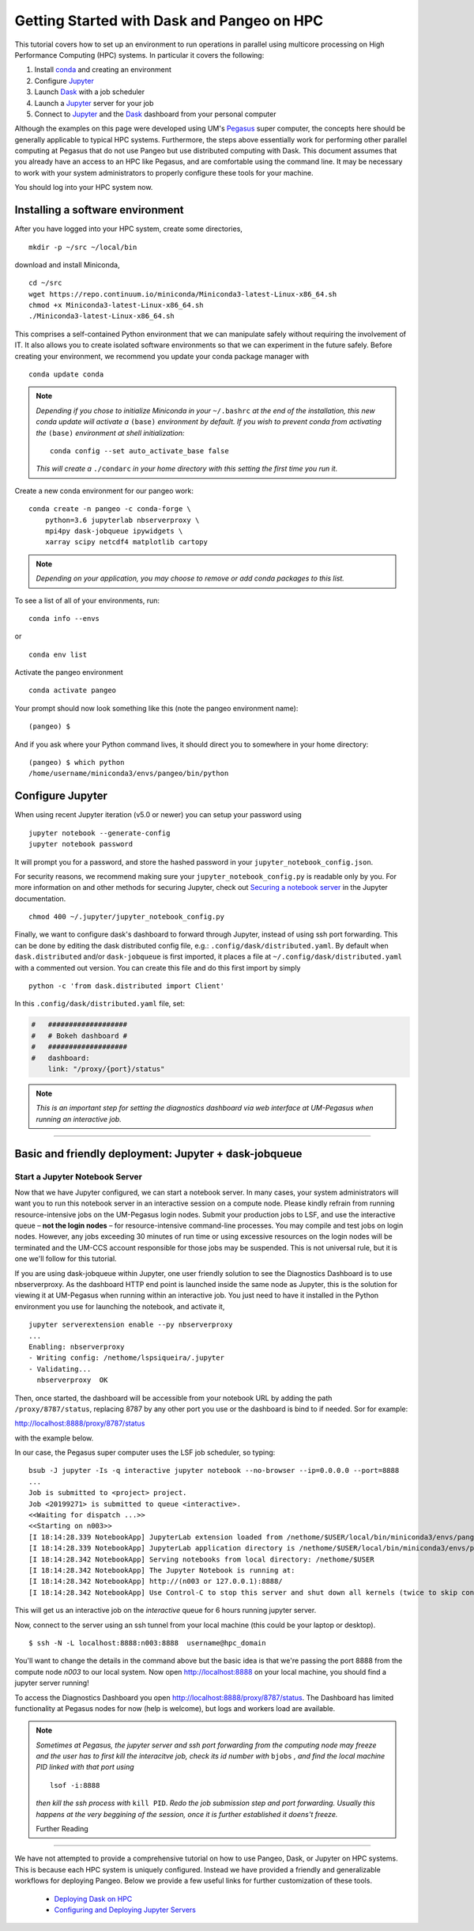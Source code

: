 .. _hpc:

Getting Started with Dask and Pangeo on HPC
==================================

This tutorial covers how to set up an environment to run operations in parallel using multicore processing on High
Performance Computing (HPC) systems. In particular it covers the following:

1. Install `conda`_ and creating an environment
2. Configure `Jupyter`_
3. Launch `Dask`_ with a job scheduler
4. Launch a `Jupyter`_ server for your job
5. Connect to `Jupyter`_ and the `Dask`_ dashboard from your personal computer

Although the examples on this page were developed using UM's `Pegasus`_ super
computer, the concepts here should be generally applicable to typical HPC systems. Furthermore, the steps above essentially work for performing other parallel computing at Pegasus that do not use Pangeo but use distributed computing with Dask.
This document assumes that you already have an access to an HPC like Pegasus,
and are comfortable using the command line. It may be necessary to work with your
system administrators to properly configure these tools for your machine.

You should log into your HPC system now.

Installing a software environment
---------------------------------

After you have logged into your HPC system, create some directories,

::

    mkdir -p ~/src ~/local/bin
  
download and install Miniconda,

::

    cd ~/src
    wget https://repo.continuum.io/miniconda/Miniconda3-latest-Linux-x86_64.sh
    chmod +x Miniconda3-latest-Linux-x86_64.sh
    ./Miniconda3-latest-Linux-x86_64.sh

This comprises a self-contained Python environment that we can manipulate
safely without requiring the involvement of IT. It also allows you to
create isolated software environments so that we can experiment in the
future safely. Before creating your environment, we recommend you update
your conda package manager with

::
    
    conda update conda
    
.. note:: 

    *Depending if you chose to initialize Miniconda in your* ``~/.bashrc``
    *at the end of the installation, this new conda update will activate
    a* ``(base)`` *environment by default. If you wish to prevent conda
    from activating the* ``(base)`` *environment at shell initialization:*
    
    ::
    
            conda config --set auto_activate_base false
    
    *This will create a* ``./condarc`` *in your home
    directory with this setting the first time you run it.*

Create a new conda environment for our pangeo work:

::

    conda create -n pangeo -c conda-forge \
        python=3.6 jupyterlab nbserverproxy \
        mpi4py dask-jobqueue ipywidgets \
        xarray scipy netcdf4 matplotlib cartopy

.. note::

   *Depending on your application, you may choose to remove or add conda
   packages to this list.*

To see a list of all of your environments, run:

::

  conda info --envs

or

::

  conda env list

Activate the pangeo environment

::

    conda activate pangeo

Your prompt should now look something like this (note the pangeo environment name):

::

    (pangeo) $

And if you ask where your Python command lives, it should direct you to
somewhere in your home directory:

::

    (pangeo) $ which python
    /home/username/miniconda3/envs/pangeo/bin/python
    
Configure Jupyter
-----------------

When using recent Jupyter iteration (v5.0 or newer) you can setup your password using

::
   
      jupyter notebook --generate-config
      jupyter notebook password

It  will prompt you for a password, and store the hashed password in your
``jupyter_notebook_config.json``.
   
For security reasons, we recommend making sure your ``jupyter_notebook_config.py``
is readable only by you. For more information on and other methods for
securing Jupyter, check out
`Securing a notebook server <http://jupyter-notebook.readthedocs.io/en/stable/public_server.html#securing-a-notebook-server>`__
in the Jupyter documentation.

::

    chmod 400 ~/.jupyter/jupyter_notebook_config.py

Finally, we want to configure dask's dashboard to forward through Jupyter,
instead of using ssh port forwarding. This can be done by editing the dask
distributed config file, e.g.: ``.config/dask/distributed.yaml``. By default
when ``dask.distributed`` and/or ``dask-jobqueue`` is first imported, it places
a file at ``~/.config/dask/distributed.yaml`` with a commented out version.
You can create this file and do this first import by simply 

::

    python -c 'from dask.distributed import Client'

In this ``.config/dask/distributed.yaml`` file, set:

.. code:: python

  #   ###################
  #   # Bokeh dashboard #
  #   ###################
  #   dashboard:
      link: "/proxy/{port}/status"

.. note::
  
  *This is an important step for setting the diagnostics dashboard via
  web interface at UM-Pegasus when running an interactive job.*  
------------

Basic and friendly deployment: Jupyter + dask-jobqueue
----------------------------------------

Start a Jupyter Notebook Server
^^^^^^^^^^^^^^^^^^^^^^^^^^^^^^^

Now that we have Jupyter configured, we can start a notebook server. In many
cases, your system administrators will want you to run this notebook server in
an interactive session on a compute node. Please kindly refrain from running
resource-intensive jobs on the UM-Pegasus login nodes. Submit your production
jobs to LSF, and use the interactive queue – **not the login nodes** – for
resource-intensive command-line processes. You may compile and test jobs on
login nodes. However, any jobs exceeding 30 minutes of run time or using excessive
resources on the login nodes will be terminated and the UM-CCS account responsible
for those jobs may be suspended. This is not universal rule, but it is
one we'll follow for this tutorial.

If you are using dask-jobqueue within Jupyter, one user friendly solution to see the
Diagnostics Dashboard is to use nbserverproxy. As the dashboard HTTP end point is 
launched inside the same node as Jupyter, this is the solution for viewing it at
UM-Pegasus when running within an interactive job. You just need to have it installed
in the Python environment you use for launching the notebook, and activate it,

::

    jupyter serverextension enable --py nbserverproxy
    ...
    Enabling: nbserverproxy
    - Writing config: /nethome/lspsiqueira/.jupyter
    - Validating...
      nbserverproxy  OK

Then, once started, the dashboard will be accessible from your notebook URL by adding
the path ``/proxy/8787/status``, replacing 8787 by any other port you use or the dashboard
is bind to if needed. Sor for example:
::

http://localhost:8888/proxy/8787/status

with the example below.

In our case, the Pegasus super computer uses the LSF job scheduler, so typing:

::

  bsub -J jupyter -Is -q interactive jupyter notebook --no-browser --ip=0.0.0.0 --port=8888
  ...
  Job is submitted to <project> project.
  Job <20199271> is submitted to queue <interactive>.
  <<Waiting for dispatch ...>>
  <<Starting on n003>>
  [I 18:14:28.339 NotebookApp] JupyterLab extension loaded from /nethome/$USER/local/bin/miniconda3/envs/pangeo/lib/python3.6/site-packages/jupyterlab
  [I 18:14:28.339 NotebookApp] JupyterLab application directory is /nethome/$USER/local/bin/miniconda3/envs/pangeo/share/jupyter/lab
  [I 18:14:28.342 NotebookApp] Serving notebooks from local directory: /nethome/$USER
  [I 18:14:28.342 NotebookApp] The Jupyter Notebook is running at:
  [I 18:14:28.342 NotebookApp] http://(n003 or 127.0.0.1):8888/
  [I 18:14:28.342 NotebookApp] Use Control-C to stop this server and shut down all kernels (twice to skip confirmation).
  
This will get us an interactive job on the `interactive` queue for 6 hours running jupyter server.  

Now, connect to the server using an ssh tunnel from your local machine
(this could be your laptop or desktop).

::

    $ ssh -N -L localhost:8888:n003:8888  username@hpc_domain

You'll want to change the details in the command above but the basic idea is
that we're passing the port 8888 from the compute node `n003` to our
local system. Now open http://localhost:8888 on your local machine, you should
find a jupyter server running!

To access the Diagnostics Dashboard you open http://localhost:8888/proxy/8787/status.
The Dashboard has limited functionality at Pegasus nodes for now (help is welcome),
but logs and workers load are available.

.. note::
  
  *Sometimes at Pegasus, the jupyter server and ssh port forwarding from the computing node
  may freeze and the user has to first kill the interacitve job, check its id number with* 
  ``bjobs`` *, and find the local machine PID linked with that port using*
  
  ::
  
    lsof -i:8888
  
  *then kill the ssh process with* ``kill PID``. *Redo the job submission step and 
  port forwarding. Usually this happens at the very beggining of the session, once it is
  further established it doens't freeze.*  
  
  Further Reading
---------------

We have not attempted to provide a comprehensive tutorial on how to use Pangeo,
Dask, or Jupyter on HPC systems. This is because each HPC system is uniquely
configured. Instead we have provided a friendly and generalizable workflows 
for deploying Pangeo. Below we provide a few useful links for further
customization of these tools.

 * `Deploying Dask on HPC <http://dask.pydata.org/en/latest/setup/hpc.html>`__
 * `Configuring and Deploying Jupyter Servers <http://jupyter-notebook.readthedocs.io/en/stable/index.html>`__

.. _conda: https://conda.io/docs/
.. _Jupyter: https://jupyter.org/
.. _Dask: https://dask.pydata.org/
.. _Pegasus: http://ccs.miami.edu/pegasus
.. _dask-jobqueue: http://dask-jobqueue.readthedocs.io
